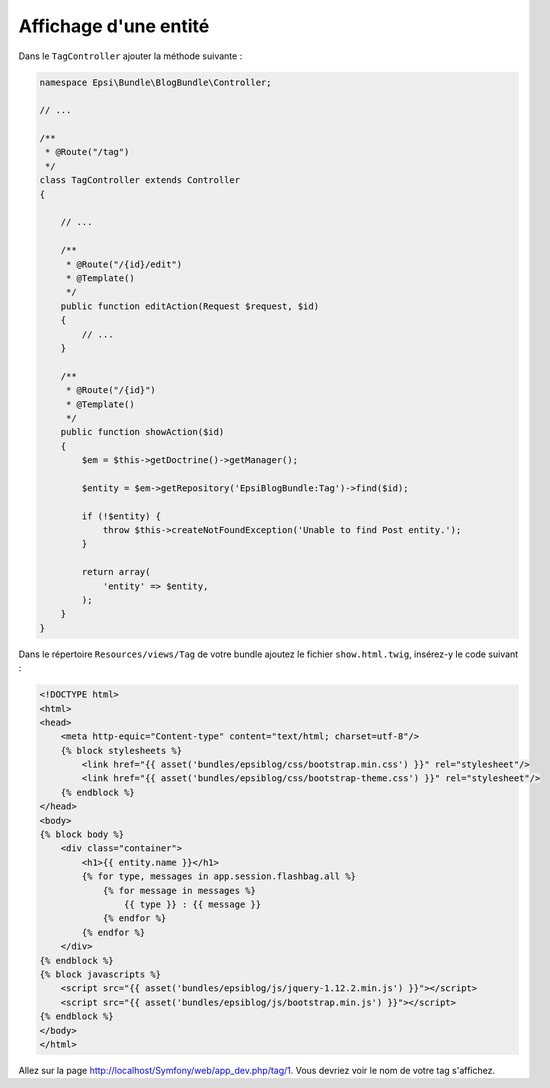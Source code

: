 ######################
Affichage d'une entité
######################

Dans le ``TagController`` ajouter la méthode suivante :

.. code-block:: php

    namespace Epsi\Bundle\BlogBundle\Controller;

    // ...

    /**
     * @Route("/tag")
     */
    class TagController extends Controller
    {

        // ...

        /**
         * @Route("/{id}/edit")
         * @Template()
         */
        public function editAction(Request $request, $id)
        {
            // ...
        }

        /**
         * @Route("/{id}")
         * @Template()
         */
        public function showAction($id)
        {
            $em = $this->getDoctrine()->getManager();

            $entity = $em->getRepository('EpsiBlogBundle:Tag')->find($id);

            if (!$entity) {
                throw $this->createNotFoundException('Unable to find Post entity.');
            }

            return array(
                'entity' => $entity,
            );
        }
    }

Dans le répertoire ``Resources/views/Tag`` de votre bundle ajoutez le fichier ``show.html.twig``, insérez-y le code suivant :

.. code-block:: html+jinja

    <!DOCTYPE html>
    <html>
    <head>
        <meta http-equic="Content-type" content="text/html; charset=utf-8"/>
        {% block stylesheets %}
            <link href="{{ asset('bundles/epsiblog/css/bootstrap.min.css') }}" rel="stylesheet"/>
            <link href="{{ asset('bundles/epsiblog/css/bootstrap-theme.css') }}" rel="stylesheet"/>
        {% endblock %}
    </head>
    <body>
    {% block body %}
        <div class="container">
            <h1>{{ entity.name }}</h1>
            {% for type, messages in app.session.flashbag.all %}
                {% for message in messages %}
                    {{ type }} : {{ message }}
                {% endfor %}
            {% endfor %}
        </div>
    {% endblock %}
    {% block javascripts %}
        <script src="{{ asset('bundles/epsiblog/js/jquery-1.12.2.min.js') }}"></script>
        <script src="{{ asset('bundles/epsiblog/js/bootstrap.min.js') }}"></script>
    {% endblock %}
    </body>
    </html>

Allez sur la page http://localhost/Symfony/web/app_dev.php/tag/1. Vous devriez voir le nom de votre tag s'affichez.